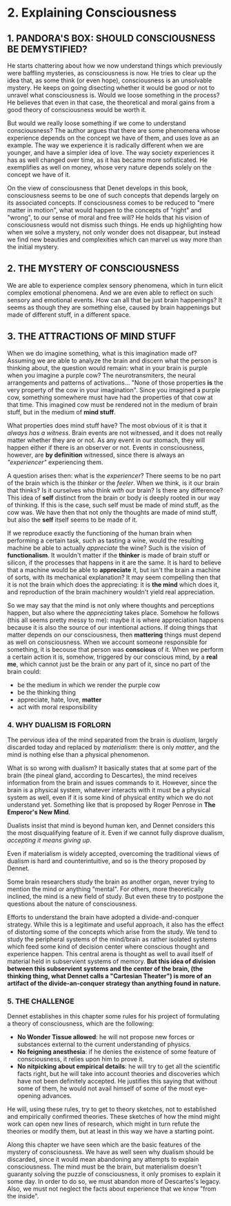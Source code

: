 * 2. Explaining Consciousness

** 1. PANDORA'S BOX: SHOULD CONSCIOUSNESS BE DEMYSTIFIED?

He starts chattering about how we now understand things which previously were baffling mysteries, as consciousness is now. He tries to clear up the idea that, as some think (or even hope), consciousness is an unsolvable mystery. He keeps on going disecting whether it would be good or not to unravel what consciousness is. Would we loose something in the process? He believes that even in that case, the theoretical and moral gains from a good theory of consciousness would be worth it.

But would we really loose something if we come to understand consciousness? The author argues that there are some phenomena whose experience depends on the concept we have of them, and uses love as an example. The way we experience it is radically different when we are younger, and have a simpler idea of love. The way society experiences it has as well changed over time, as it has became more sofisticated. He exemplifies as well on money, whose very nature depends solely on the concept we have of it.

On the view of consciousness that Denet develops in this book, consciousness seems to be one of such concepts that depends largely on its associated concepts. If consciousness comes to be reduced to "mere matter in motion", what would happen to the concepts of "right" and "wrong", to our sense of moral and free will? He holds that his vision of consciousness would not dismiss such things. He ends up highlighting how when we solve a mystery, not only wonder does not disappear, but instead we find new beauties and complexities which can marvel us way more than the initial mystery.

** 2. THE MYSTERY OF CONSCIOUSNESS

We are able to experience complex sensory phenomena, which in turn elicit complex emotional phenomena. And we are even able to reflect on such sensory and emotional events. How can all that be just brain happenings? It seems as though they are something else, caused by brain happenings but made of different stuff, in a different space.

** 3. THE ATTRACTIONS OF MIND STUFF

When we do imagine something, what is this imagination made of? Assuming we are able to analyze the brain and discern what the person is thinking about, the question would remain: what in your brain is purple when you imagine a purple cow? The neurotransmiters, the neural arrangements and patterns of activations... "None of those properties *is* the very property of the cow in your imagination". Since you imagined a purple cow, something somewhere must have had the properties of that cow at that time. This imagined cow must be rendered not in the medium of brain stuff, but in the medium of *mind stuff*.

What properties does mind stuff have? The most obvious of it is that it /always has a witness/. Brain events are not witnessed, and it does not really matter whether they are or not. As any event in our stomach, they will happen either if there is an observer or not. Events in consciousness, however, are *by definition* witnessed, since there is always an /"experiencer"/ experiencing them.

A question arises then: what is the /experiencer/? There seems to be no part of the brain which is the /thinker/ or the /feeler/. When we think, is it our brain that thinks? Is it ourselves who think /with/ our brain? Is there any difference? This idea of *self* distinct from the brain or body is deeply rooted in our way of thinking. If this is the case, such self must be made of mind stuff, as the cow was. We have then that not only the thoughts are made of mind stuff, but also the *self* itself seems to be made of it.

If we reproduce exactly the functioning of the human brain when performing a certain task, such as tasting a wine, would the resulting machine be able to actually /appreciate/ the wine? Such is the vision of *functionalism*. It wouldn't matter if the *thinker* is made of brain stuff or silicon, if the processes that happens in it are the same. It is hard to believe that a machine would be able to *appreciate* it, but isn't the brain a machine of sorts, with its mechanical explanation? It may seem compelling then that it is not the brain which does the appreciating: it is *the mind* which does it, and reproduction of the brain machinery wouldn't yield real appreciation.

So we may say that the mind is not only where thoughts and perceptions happen, but also where the /appreciating/ takes place. Somehow he follows (this all seems pretty messy to me): maybe it is where appreciation happens because it is also the source of our intentional actions. If doing things that matter depends on our consciousness, then *mattering* things must depend as well on consciousness. When we account someone responsible for something, it is becouse that person was *conscious* of it. When we perform a certain action it is, somehow, triggered by our conscious mind, by a *real me*, which cannot just be the brain or any part of it, since no part of the brain could:

- be the medium in which we render the purple cow
- be the thinking thing
- appreciate, hate, love, *matter*
- act with moral responsibility

*** 4. WHY DUALISM IS FORLORN

    The pervious idea of the mind separated from the brain is /dualism/, largely discarded today and replaced by /materialism/: there is only /matter/, and the mind is nothing else than a physical phenomenon.

What is so wrong with dualism? It basically states that at some part of the brain (the pineal gland, according to Descartes), the mind receives information from the brain and issues commands to it. However, since the brain is a physical system, whatever interacts with it must be a physical system as well, even if it is some kind of physical entity which we do not understand yet. Something like that is proposed by Roger Penrose in *The Emperor's New Mind*.

Dualists insist that mind is beyond human ken, and Dennet considers this the most disqualifying feature of it. Even if we cannot fully disprove dualism, /accepting it means giving up/.

Even if materialism is widely accepted, overcoming the traditional views of dualism is hard and counterintuitive, and so is the theory proposed by Dennet.

Some brain researchers study the brain as another organ, never trying to mention the mind or anything "mental". For others, more theoretically inclined, the mind is a new field of study. But even these try to postpone the questions about the nature of consciousness.

Efforts to understand the brain have adopted a divide-and-conquer strategy. While this is a legitimate and useful approach, it also has the effect of distorting some of the concepts which arise from the study. We tend to study the peripheral systems of the mind/brain as rather isolated systems which feed some kind of decision center where conscious thought and experience happen. This central arena is thought as well to avail itself of material held in subservient systems of memory. *But this idea of division between this subservient systems and the center of the brain, (the thinking thing, what Dennet calls a "Cartesian Theater") is more of an artifact of the divide-an-conquer strategy than anything found in nature.*

*** 5. THE CHALLENGE

Dennet establishes in this chapter some rules for his project of formulating a theory of consciousness, which are the following:

- *No Wonder Tissue allowed*: he will not propose new forces or substances external to the current understanding of physics.
- *No feigning anesthesia*: if he denies the existence of some feature of consciousness, it relies upon him to prove it.
- *No nitpicking about empirical details*: he will try to get all the scientific facts right, but he will take into account theories and discoveries which have not been definitely accepted. He justifies this saying that without some of them, he would not avail himself of some of the most eye-opening advances.

He will, using these rules, try to get to theory sketches, not to established and empirically confirmed  theories. These sketches of how the mind might work can open new lines of research, which might in turn refute the theories or modify them, but at least in this way we have a starting point.

Along this chapter we have seen which are the basic features of the mystery of consciousness. We have as well seen why dualism should be discarded, since it would mean abandoning any attempts to explain consciousness. The mind must be the brain, but materialism doesn't guaranty solving the puzzle of consciousness, it only promises to explain it some day. In order to do so, we must abandon more of Descartes's legacy. Also, we must not neglect the facts about experience that we know "from the inside".
